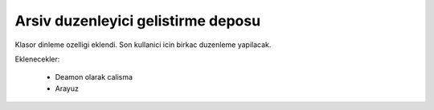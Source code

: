 Arsiv duzenleyici gelistirme deposu
-----------------------------------

Klasor dinleme ozelligi eklendi. Son kullanici icin birkac duzenleme yapilacak.

Eklenecekler:

    * Deamon olarak calisma
    * Arayuz

